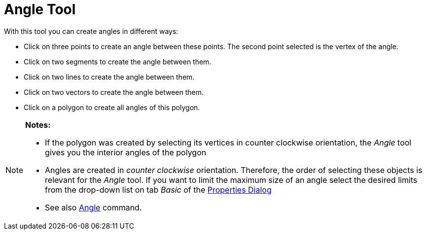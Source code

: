 = Angle Tool
:page-en: tools/Angle
ifdef::env-github[:imagesdir: /en/modules/ROOT/assets/images]

With this tool you can create angles in different ways:

* Click on three points to create an angle between these points. The second point selected is the vertex of the angle.
* Click on two segments to create the angle between them.
* Click on two lines to create the angle between them.
* Click on two vectors to create the angle between them.
* Click on a polygon to create all angles of this polygon.

[NOTE]
====

*Notes:*

* If the polygon was created by selecting its vertices in counter clockwise orientation, the _Angle_ tool gives you the
interior angles of the polygon
* Angles are created in _counter clockwise_ orientation. Therefore, the order of selecting these objects is relevant for
the _Angle_ tool. If you want to limit the maximum size of an angle select the desired limits from the drop-down list on
tab _Basic_ of the xref:/Properties_Dialog.adoc[Properties Dialog]
* See also xref:/commands/Angle.adoc[Angle] command.

====
